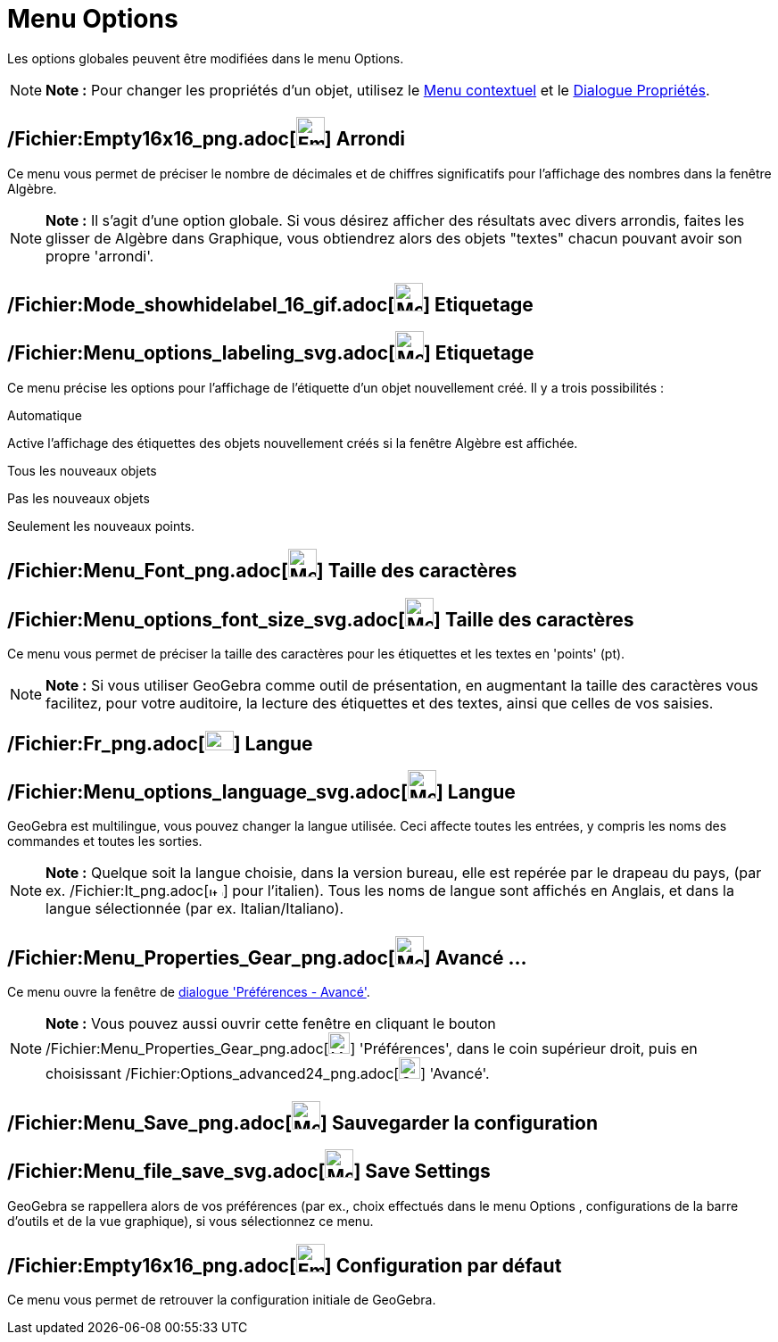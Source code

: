 = Menu Options
:page-en: Options_Menu
ifdef::env-github[:imagesdir: /fr/modules/ROOT/assets/images]

Les options globales peuvent être modifiées dans le menu Options.

[NOTE]
====

*Note :* Pour changer les propriétés d'un objet, utilisez le xref:/Menu_contextuel.adoc[Menu contextuel] et le
xref:/Dialogue_Propriétés.adoc[Dialogue Propriétés].

====

== /Fichier:Empty16x16_png.adoc[image:Empty16x16.png[Empty16x16.png,width=32,height=32]] Arrondi

Ce menu vous permet de préciser le nombre de décimales et de chiffres significatifs pour l'affichage des nombres dans la
fenêtre Algèbre.

[NOTE]
====

*Note :* Il s'agit d'une option globale. Si vous désirez afficher des résultats avec divers arrondis, faites les glisser
de Algèbre dans Graphique, vous obtiendrez alors des objets "textes" chacun pouvant avoir son propre 'arrondi'.

====

== /Fichier:Mode_showhidelabel_16_gif.adoc[image:Mode_showhidelabel_16.gif[Mode showhidelabel 16.gif,width=32,height=32]] Etiquetage

== /Fichier:Menu_options_labeling_svg.adoc[image:32px-Menu-options-labeling.svg.png[Menu-options-labeling.svg,width=32,height=32]] Etiquetage

Ce menu précise les options pour l'affichage de l'étiquette d'un objet nouvellement créé. Il y a trois possibilités :

Automatique

Active l'affichage des étiquettes des objets nouvellement créés si la fenêtre Algèbre est affichée.

Tous les nouveaux objets

Pas les nouveaux objets

Seulement les nouveaux points.

== /Fichier:Menu_Font_png.adoc[image:Menu_Font.png[Menu Font.png,width=32,height=32]] Taille des caractères

== /Fichier:Menu_options_font_size_svg.adoc[image:32px-Menu-options-font-size.svg.png[Menu-options-font-size.svg,width=32,height=32]] Taille des caractères

Ce menu vous permet de préciser la taille des caractères pour les étiquettes et les textes en 'points' (pt).

[NOTE]
====

*Note :* Si vous utiliser GeoGebra comme outil de présentation, en augmentant la taille des caractères vous facilitez,
pour votre auditoire, la lecture des étiquettes et des textes, ainsi que celles de vos saisies.

====

== /Fichier:Fr_png.adoc[image:Fr.png[Fr.png,width=32,height=22]] Langue

== /Fichier:Menu_options_language_svg.adoc[image:32px-Menu-options-language.svg.png[Menu-options-language.svg,width=32,height=32]] Langue

GeoGebra est multilingue, vous pouvez changer la langue utilisée. Ceci affecte toutes les entrées, y compris les noms
des commandes et toutes les sorties.

[NOTE]
====

*Note :* Quelque soit la langue choisie, dans la version bureau, elle est repérée par le drapeau du pays, (par ex.
/Fichier:It_png.adoc[image:It.png[It.png,width=16,height=11]] pour l'italien). Tous les noms de langue sont affichés en
Anglais, et dans la langue sélectionnée (par ex. Italian/Italiano).

====

== /Fichier:Menu_Properties_Gear_png.adoc[image:Menu_Properties_Gear.png[Menu Properties Gear.png,width=32,height=32]] Avancé ...

Ce menu ouvre la fenêtre de xref:/Dialogue_Options.adoc[dialogue 'Préférences - Avancé'].

[NOTE]
====

*Note :* Vous pouvez aussi ouvrir cette fenêtre en cliquant le bouton
/Fichier:Menu_Properties_Gear_png.adoc[image:Menu_Properties_Gear.png[Menu Properties Gear.png,width=24,height=24]]
'Préférences', dans le coin supérieur droit, puis en choisissant
/Fichier:Options_advanced24_png.adoc[image:Options-advanced24.png[Options-advanced24.png,width=24,height=24]] 'Avancé'.

====

== /Fichier:Menu_Save_png.adoc[image:Menu_Save.png[Menu Save.png,width=32,height=32]] Sauvegarder la configuration

== /Fichier:Menu_file_save_svg.adoc[image:32px-Menu-file-save.svg.png[Menu-file-save.svg,width=32,height=32]] Save Settings

GeoGebra se rappellera alors de vos préférences (par ex., choix effectués dans le menu Options , configurations de la
barre d'outils et de la vue graphique), si vous sélectionnez ce menu.

== /Fichier:Empty16x16_png.adoc[image:Empty16x16.png[Empty16x16.png,width=32,height=32]] Configuration par défaut

Ce menu vous permet de retrouver la configuration initiale de GeoGebra.
